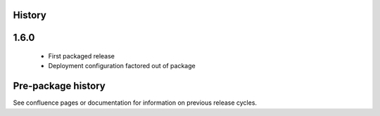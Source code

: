 .. :changelog:

History
-------

1.6.0
---------------------

 * First packaged release
 * Deployment configuration factored out of package


Pre-package history
-------------------

See confluence pages or documentation for information on previous release
cycles.
